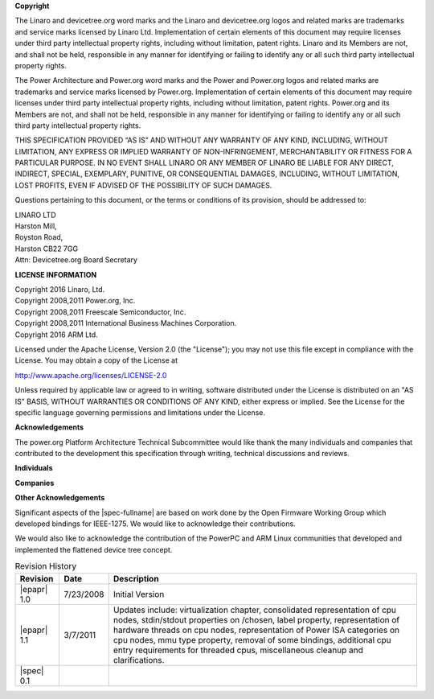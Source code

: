 **Copyright**

The Linaro and devicetree.org word marks and the Linaro and
devicetree.org logos and related marks are trademarks and service marks
licensed by Linaro Ltd. Implementation of certain elements of this
document may require licenses under third party intellectual property
rights, including without limitation, patent rights. Linaro and its
Members are not, and shall not be held, responsible in any manner for
identifying or failing to identify any or all such third party
intellectual property rights.

The Power Architecture and Power.org word marks and the Power and
Power.org logos and related marks are trademarks and service marks
licensed by Power.org. Implementation of certain elements of this
document may require licenses under third party intellectual property
rights, including without limitation, patent rights. Power.org and its
Members are not, and shall not be held, responsible in any manner for
identifying or failing to identify any or all such third party
intellectual property rights.

THIS SPECIFICATION PROVIDED “AS IS” AND WITHOUT ANY WARRANTY
OF ANY KIND, INCLUDING, WITHOUT LIMITATION, ANY EXPRESS OR IMPLIED
WARRANTY OF NON-INFRINGEMENT, MERCHANTABILITY OR FITNESS FOR A
PARTICULAR PURPOSE. IN NO EVENT SHALL LINARO OR ANY MEMBER OF
LINARO BE LIABLE FOR ANY DIRECT, INDIRECT, SPECIAL, EXEMPLARY,
PUNITIVE, OR CONSEQUENTIAL DAMAGES, INCLUDING, WITHOUT LIMITATION, LOST
PROFITS, EVEN IF ADVISED OF THE POSSIBILITY OF SUCH DAMAGES.

Questions pertaining to this document, or the terms or conditions of its
provision, should be addressed to:

| LINARO LTD
| Harston Mill,
| Royston Road,
| Harston CB22 7GG
| Attn: Devicetree.org Board Secretary

**LICENSE INFORMATION**

| Copyright 2016 Linaro, Ltd.
| Copyright 2008,2011 Power.org, Inc.
| Copyright 2008,2011 Freescale Semiconductor, Inc.
| Copyright 2008,2011 International Business Machines Corporation.
| Copyright 2016 ARM Ltd.

Licensed under the Apache License, Version 2.0 (the "License");
you may not use this file except in compliance with the License.
You may obtain a copy of the License at

http://www.apache.org/licenses/LICENSE-2.0

Unless required by applicable law or agreed to in writing, software
distributed under the License is distributed on an "AS IS" BASIS,
WITHOUT WARRANTIES OR CONDITIONS OF ANY KIND, either express or implied.
See the License for the specific language governing permissions and
limitations under the License.

.. raw:: latex

    \newpage

**Acknowledgements**

The power.org Platform Architecture Technical Subcommittee would like
thank the many individuals and companies that contributed to the
development this specification through writing, technical discussions
and reviews.

**Individuals**

.. hlist::
   :columns: 3

   * Hollis Blanchard
   * Dan Bouvier
   * Josh Boyer
   * Becky Bruce
   * Dale Farnsworth
   * Kumar Gala
   * Charles Garcia-Tobin
   * David Gibson
   * Ben Herrenschmidt
   * Rob Herring
   * Dan Hettena
   * Olof Johansson
   * Ashish Kalra
   * Grant Likely
   * Jon Loeliger
   * Hartmut Penner
   * Mark Rutland
   * Tim Radzykewycz
   * Heiko Schick
   * Jeff Scheel
   * Timur Tabi
   * John Traill
   * John True
   * Matt Tyrlik
   * Dave Willoughby
   * Scott Wood
   * Jimi Xenidis
   * Stuart Yoder


**Companies**

.. hlist::
   :columns: 3

   * ARM
   * Green Hills Software
   * IBM
   * Linaro
   * Montavista
   * NXP Semiconductor
   * Wind River


**Other Acknowledgements**

Significant aspects of the |spec-fullname| are based on work done by
the Open Firmware Working Group which developed bindings for IEEE-1275.
We would like to acknowledge their contributions.

We would also like to acknowledge the contribution of the PowerPC and ARM Linux
communities that developed and implemented the flattened device
tree concept.

.. raw:: latex

    \newpage

.. _revision-history:

.. tabularcolumns:: l l J

.. table:: Revision History

   =========== ========== =======================================================
   Revision     Date       Description
   =========== ========== =======================================================
   |epapr| 1.0  7/23/2008  Initial Version
   |epapr| 1.1  3/7/2011   Updates include: virtualization chapter, consolidated
                           representation of cpu nodes, stdin/stdout properties
                           on /chosen, label property, representation of hardware
                           threads on cpu nodes, representation of Power ISA
                           categories on cpu nodes, mmu type property, removal of
                           some bindings, additional cpu entry requirements for
                           threaded cpus, miscellaneous cleanup and
                           clarifications.
   |spec| 0.1
   =========== ========== =======================================================
